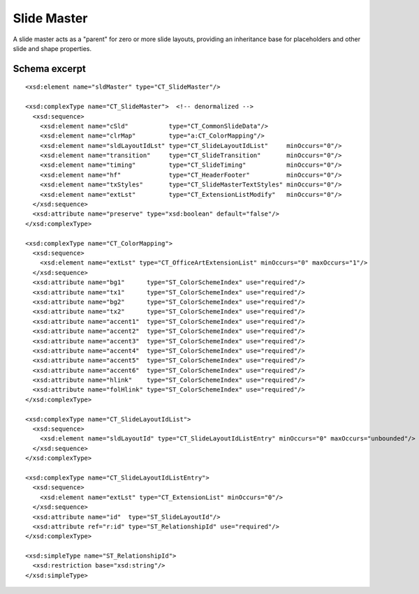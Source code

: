 .. _SlideMaster:

Slide Master
============

A slide master acts as a "parent" for zero or more slide layouts, providing
an inheritance base for placeholders and other slide and shape properties.


Schema excerpt
--------------

.. highlight:: xml

::

  <xsd:element name="sldMaster" type="CT_SlideMaster"/>

  <xsd:complexType name="CT_SlideMaster">  <!-- denormalized -->
    <xsd:sequence>
      <xsd:element name="cSld"           type="CT_CommonSlideData"/>
      <xsd:element name="clrMap"         type="a:CT_ColorMapping"/>
      <xsd:element name="sldLayoutIdLst" type="CT_SlideLayoutIdList"     minOccurs="0"/>
      <xsd:element name="transition"     type="CT_SlideTransition"       minOccurs="0"/>
      <xsd:element name="timing"         type="CT_SlideTiming"           minOccurs="0"/>
      <xsd:element name="hf"             type="CT_HeaderFooter"          minOccurs="0"/>
      <xsd:element name="txStyles"       type="CT_SlideMasterTextStyles" minOccurs="0"/>
      <xsd:element name="extLst"         type="CT_ExtensionListModify"   minOccurs="0"/>
    </xsd:sequence>
    <xsd:attribute name="preserve" type="xsd:boolean" default="false"/>
  </xsd:complexType>

  <xsd:complexType name="CT_ColorMapping">
    <xsd:sequence>
      <xsd:element name="extLst" type="CT_OfficeArtExtensionList" minOccurs="0" maxOccurs="1"/>
    </xsd:sequence>
    <xsd:attribute name="bg1"      type="ST_ColorSchemeIndex" use="required"/>
    <xsd:attribute name="tx1"      type="ST_ColorSchemeIndex" use="required"/>
    <xsd:attribute name="bg2"      type="ST_ColorSchemeIndex" use="required"/>
    <xsd:attribute name="tx2"      type="ST_ColorSchemeIndex" use="required"/>
    <xsd:attribute name="accent1"  type="ST_ColorSchemeIndex" use="required"/>
    <xsd:attribute name="accent2"  type="ST_ColorSchemeIndex" use="required"/>
    <xsd:attribute name="accent3"  type="ST_ColorSchemeIndex" use="required"/>
    <xsd:attribute name="accent4"  type="ST_ColorSchemeIndex" use="required"/>
    <xsd:attribute name="accent5"  type="ST_ColorSchemeIndex" use="required"/>
    <xsd:attribute name="accent6"  type="ST_ColorSchemeIndex" use="required"/>
    <xsd:attribute name="hlink"    type="ST_ColorSchemeIndex" use="required"/>
    <xsd:attribute name="folHlink" type="ST_ColorSchemeIndex" use="required"/>
  </xsd:complexType>

  <xsd:complexType name="CT_SlideLayoutIdList">
    <xsd:sequence>
      <xsd:element name="sldLayoutId" type="CT_SlideLayoutIdListEntry" minOccurs="0" maxOccurs="unbounded"/>
    </xsd:sequence>
  </xsd:complexType>

  <xsd:complexType name="CT_SlideLayoutIdListEntry">
    <xsd:sequence>
      <xsd:element name="extLst" type="CT_ExtensionList" minOccurs="0"/>
    </xsd:sequence>
    <xsd:attribute name="id"  type="ST_SlideLayoutId"/>
    <xsd:attribute ref="r:id" type="ST_RelationshipId" use="required"/>
  </xsd:complexType>

  <xsd:simpleType name="ST_RelationshipId">
    <xsd:restriction base="xsd:string"/>
  </xsd:simpleType>
